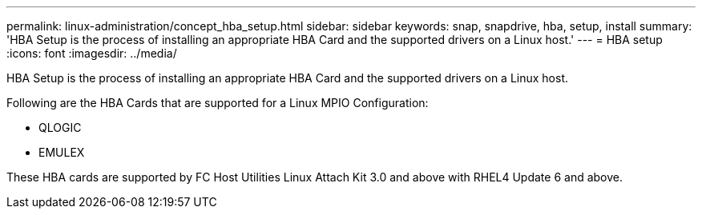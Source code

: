 ---
permalink: linux-administration/concept_hba_setup.html
sidebar: sidebar
keywords: snap, snapdrive, hba, setup, install
summary: 'HBA Setup is the process of installing an appropriate HBA Card and the supported drivers on a Linux host.'
---
= HBA setup
:icons: font
:imagesdir: ../media/

[.lead]
HBA Setup is the process of installing an appropriate HBA Card and the supported drivers on a Linux host.

Following are the HBA Cards that are supported for a Linux MPIO Configuration:

* QLOGIC
* EMULEX

These HBA cards are supported by FC Host Utilities Linux Attach Kit 3.0 and above with RHEL4 Update 6 and above.

